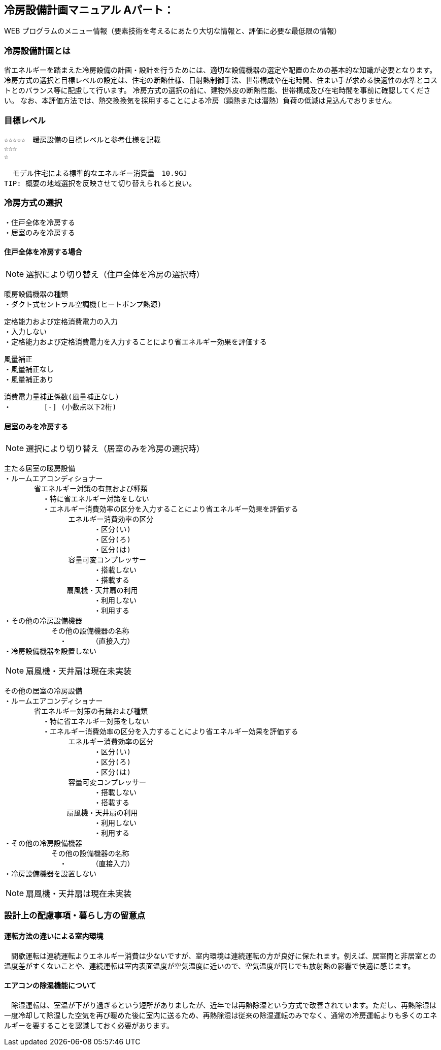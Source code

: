 
== 冷房設備計画マニュアル Aパート：
WEB プログラムのメニュー情報（要素技術を考えるにあたり大切な情報と、評価に必要な最低限の情報）


=== 冷房設備計画とは
省エネルギーを踏まえた冷房設備の計画・設計を行うためには、適切な設備機器の選定や配置のための基本的な知識が必要となります。冷房方式の選択と目標レベルの設定は、住宅の断熱仕様、日射熱制御手法、世帯構成や在宅時間、住まい手が求める快適性の水準とコストとのバランス等に配慮して行います。
冷房方式の選択の前に、建物外皮の断熱性能、世帯構成及び在宅時間を事前に確認してください。
なお、本評価方法では、熱交換換気を採用することによる冷房（顕熱または潜熱）負荷の低減は見込んでおりません。

=== 目標レベル
  ☆☆☆☆☆　暖房設備の目標レベルと参考仕様を記載
  ☆☆☆
  ☆
  
  モデル住宅による標準的なエネルギー消費量　10.9GJ
TIP: 概要の地域選択を反映させて切り替えられると良い。

=== 冷房方式の選択
 ・住戸全体を冷房する
 ・居室のみを冷房する
 
==== 住戸全体を冷房する場合
NOTE: 選択により切り替え（住戸全体を冷房の選択時）

 暖房設備機器の種類
 ・ダクト式セントラル空調機(ヒートポンプ熱源)
 
 定格能力および定格消費電力の入力
 ・入力しない
 ・定格能力および定格消費電力を入力することにより省エネルギー効果を評価する
 
 風量補正
 ・風量補正なし
 ・風量補正あり
  
 消費電力量補正係数(風量補正なし)
 ・　　　　 [-] (小数点以下2桁)

==== 居室のみを冷房する
NOTE: 選択により切り替え（居室のみを冷房の選択時）

 主たる居室の暖房設備
 ・ルームエアコンディショナー
        省エネルギー対策の有無および種類
          ・特に省エネルギー対策をしない
          ・エネルギー消費効率の区分を入力することにより省エネルギー効果を評価する
                エネルギー消費効率の区分
                      ・区分(い)
                      ・区分(ろ)
                      ・区分(は)
                容量可変コンプレッサー
                      ・搭載しない
                      ・搭載する
              　扇風機・天井扇の利用
                      ・利用しない
                      ・利用する           
 ・その他の冷房設備機器
            その他の設備機器の名称
              ・　　　　（直接入力）
 ・冷房設備機器を設置しない
 
NOTE: 扇風機・天井扇は現在未実装
 
 その他の居室の冷房設備
 ・ルームエアコンディショナー
        省エネルギー対策の有無および種類
          ・特に省エネルギー対策をしない
          ・エネルギー消費効率の区分を入力することにより省エネルギー効果を評価する
                エネルギー消費効率の区分
                      ・区分(い)
                      ・区分(ろ)
                      ・区分(は)
                容量可変コンプレッサー
                      ・搭載しない
                      ・搭載する
              　扇風機・天井扇の利用
                      ・利用しない
                      ・利用する           
 ・その他の冷房設備機器
            その他の設備機器の名称
              ・　　　　（直接入力）
 ・冷房設備機器を設置しない
 
NOTE: 扇風機・天井扇は現在未実装
  
=== 設計上の配慮事項・暮らし方の留意点

==== 運転方法の違いによる室内環境
　間歇運転は連続運転よりエネルギー消費は少ないですが、室内環境は連続運転の方が良好に保たれます。例えば、居室間と非居室との温度差がすくないことや、連続運転は室内表面温度が空気温度に近いので、空気温度が同じでも放射熱の影響で快適に感じます。

==== エアコンの除湿機能について
　除湿運転は、室温が下がり過ぎるという短所がありましたが、近年では再熱除湿という方式で改善されています。ただし、再熱除湿は一度冷却して除湿した空気を再び暖めた後に室内に送るため、再熱除湿は従来の除湿運転のみでなく、通常の冷房運転よりも多くのエネルギーを要することを認識しておく必要があります。

